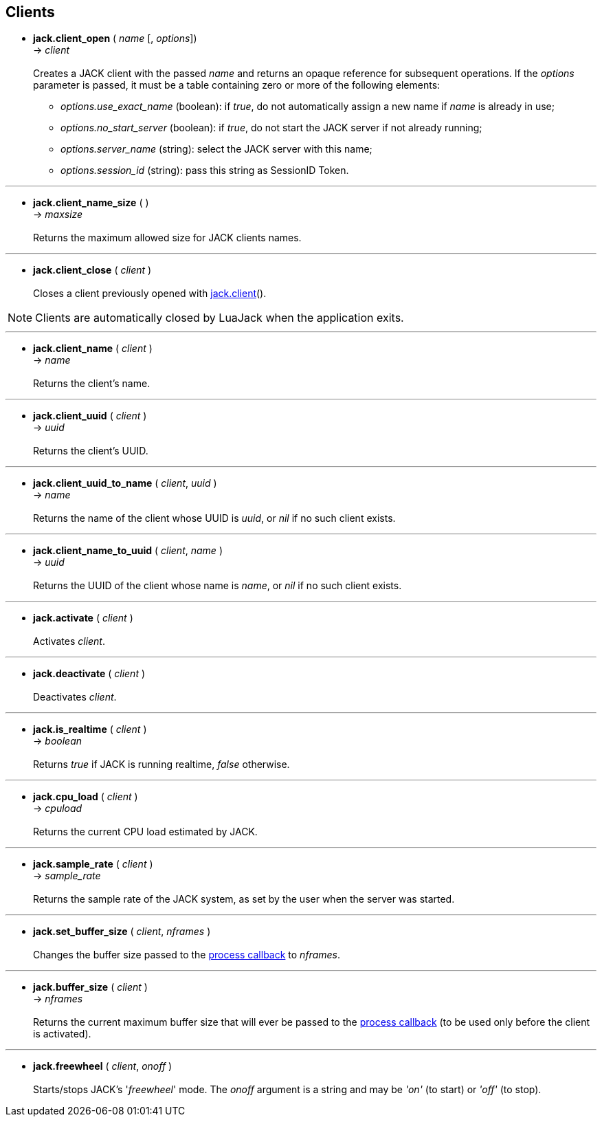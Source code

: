 
== Clients

[[jack.client_open]]
* *jack.client_open* ( _name_ [, _options_]) +
-> _client_ +
 +
Creates a JACK client with the passed _name_ and returns an opaque reference for subsequent
operations.
If the _options_ parameter is passed, it must be a table containing zero or more of
the following elements: +
- _options.use_exact_name_ (boolean): if _true_, do not automatically assign a new name if _name_ is already in use; +
- _options.no_start_server_ (boolean): if _true_, do not start the JACK server if not already running; +
- _options.server_name_ (string): select the JACK server with this name; +
- _options.session_id_ (string): pass this string as SessionID Token.

'''
[[jack.client_name_size]]
* *jack.client_name_size* ( ) +
-> _maxsize_ +
 +
Returns the maximum allowed size for JACK clients names.

'''
[[jack.client_close]]
* *jack.client_close* ( _client_ ) +
 +
Closes a client previously opened with <<_jack.client, jack.client>>().

NOTE: Clients are automatically closed by LuaJack when the application exits.

'''
[[jack.client_name]]
* *jack.client_name* ( _client_ ) +
-> _name_ +
 +
Returns the client's name.

'''
[[jack.client_uuid]]
* *jack.client_uuid* ( _client_ ) +
-> _uuid_ +
 +
Returns the client's UUID.

'''
[[jack.client_uuid_to_name]]
* *jack.client_uuid_to_name* ( _client_, _uuid_ ) +
-> _name_ +
 +
Returns the name of the client whose UUID is _uuid_,  or _nil_ if no such client exists. +

'''
[[jack.client_name_to_uuid]]
* *jack.client_name_to_uuid* ( _client_, _name_ ) +
-> _uuid_ +
 +
Returns the UUID of the client whose name is _name_,  or _nil_ if no such client exists. +

'''
[[jack.activate]]
* *jack.activate* ( _client_ ) +
 +
Activates _client_. +

'''
[[jack.deactivate]]
* *jack.deactivate* ( _client_ ) +
 +
Deactivates _client_. +

'''
[[jack.is_realtime]]
* *jack.is_realtime* ( _client_ ) +
-> _boolean_ +
 +
Returns _true_ if JACK is running realtime, _false_ otherwise. +

'''
[[jack.cpu_load]]
* *jack.cpu_load* ( _client_ ) +
-> _cpuload_ +
 +
Returns the current CPU load estimated by JACK.

'''
[[jack.sample_rate]]
* *jack.sample_rate* ( _client_ ) +
-> _sample_rate_ +
 +
Returns the sample rate of the JACK system, as set by the user when the server was started.

'''
[[jack.set_buffer_size]]
* *jack.set_buffer_size* ( _client_, _nframes_ ) +
 +
Changes the buffer size passed to the <<jack.process_callback, process callback>> to _nframes_.

'''
[[jack.buffer_size]]
* *jack.buffer_size* ( _client_ ) +
-> _nframes_ +
 +
Returns the current maximum buffer size that will ever be passed to the <<jack.process_callback, process callback>> (to be used only before the client is activated).

'''
[[jack.freewheel]]
* *jack.freewheel* ( _client_, _onoff_ ) +
 +
Starts/stops JACK's '_freewheel_' mode. The _onoff_ argument is a string and may be _'on'_ (to start) or _'off'_ (to stop).

<<<
